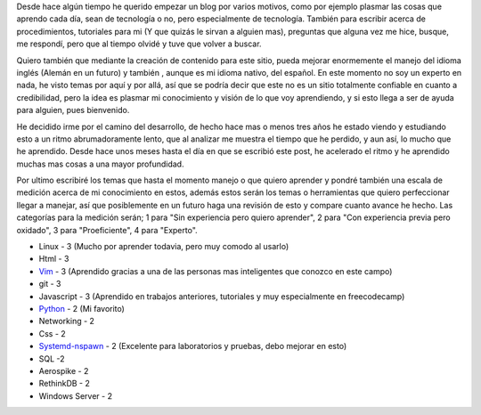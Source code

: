 .. TEASER_END: click to read the rest of the article
.. title: ¿Porque comienzo esto?... Nunca olvidar.
.. slug: porque-comienzo-esto-nunca-olvidar
.. date: 2015-10-05 19:06:32 UTC-05:00
.. tags: thoughts, technology, python, vim, linux, javascript 
.. category:
.. link: 
.. description: :
.. type: text
::

Desde hace algún tiempo he querido empezar un blog por varios motivos, como por ejemplo plasmar las cosas que aprendo cada día, sean de tecnología o no, pero especialmente de tecnología. También para escribir acerca de procedimientos, tutoriales para mi (Y que quizás le sirvan a alguien mas), preguntas que alguna vez me hice, busque, me respondí, pero que al tiempo olvidé y tuve que volver a buscar. 

Quiero también que mediante la creación de contenido para este sitio, pueda mejorar enormemente el manejo del idioma inglés (Alemán en un futuro) y también , aunque es mi idioma nativo, del español. En este momento no soy un experto en nada, he visto temas por aquí y por allá, así que se podría decir que este no es un sitio totalmente confiable en cuanto a credibilidad, pero la idea es plasmar mi conocimiento y visión de lo que voy aprendiendo, y si esto llega a ser de ayuda para alguien, pues bienvenido.

He decidido irme por el camino del desarrollo, de hecho hace mas o menos tres años he estado viendo y estudiando esto a un ritmo abrumadoramente lento, que al analizar me muestra el tiempo que he perdido, y aun así, lo mucho que he aprendido. Desde hace unos meses hasta el día en que se escribió este post, he acelerado el ritmo y he aprendido muchas mas cosas a una mayor profundidad.

Por ultimo escribiré los temas que hasta el momento manejo o que quiero aprender y pondré también una escala de medición acerca de mi conocimiento en estos, además estos serán los temas o herramientas que quiero perfeccionar  llegar a manejar, así que posiblemente en un futuro haga una revisión de esto y compare cuanto avance he hecho. Las categorías para la medición serán; 1 para "Sin experiencia pero quiero aprender", 2 para "Con experiencia previa pero oxidado", 3 para "Proeficiente", 4 para "Experto".

* Linux - 3 (Mucho por aprender todavia, pero muy comodo al usarlo)
* Html - 3
* `Vim <http://www.vim.org/>`_ - 3 (Aprendido gracias a una de las personas mas inteligentes que conozco en este campo)
* git - 3
* Javascript - 3 (Aprendido en trabajos anteriores, tutoriales y muy especialmente en freecodecamp)
* `Python <http://www.python.org/>`_ - 2 (Mi favorito)
* Networking - 2 
* Css - 2
* `Systemd-nspawn <http://www.freedesktop.org/software/systemd/man/systemd-nspawn.html>`_ - 2 (Excelente para laboratorios y pruebas, debo mejorar en esto)
* SQL -2
* Aerospike - 2
* RethinkDB - 2
* Windows Server - 2

